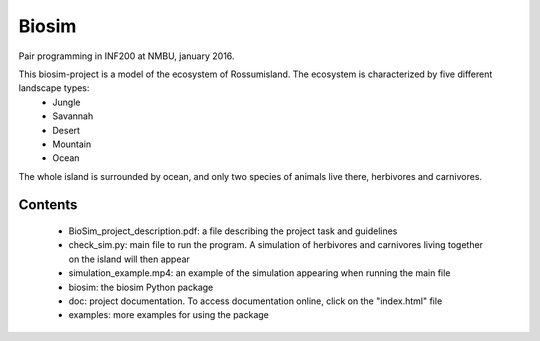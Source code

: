 Biosim
======
Pair programming in INF200 at NMBU, january 2016.

This biosim-project is a model of the ecosystem of Rossumisland. The ecosystem is characterized by five different landscape types:
   - Jungle
   - Savannah
   - Desert
   - Mountain
   - Ocean

The whole island is surrounded by ocean, and only two species of animals live there, herbivores and carnivores.

Contents
--------
    - BioSim_project_description.pdf: a file describing the project task and guidelines
    - check_sim.py: main file to run the program. A simulation of herbivores and carnivores living together on the island will then appear
    - simulation_example.mp4: an example of the simulation appearing when running the main file
    
    - biosim: the biosim Python package
    - doc: project documentation. To access documentation online, click on the "index.html" file
    - examples: more examples for using the package
